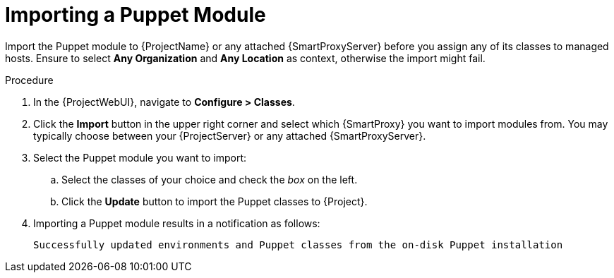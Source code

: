 [id="puppet_guide_importing_a_puppet_module_{context}"]
= Importing a Puppet Module

Import the Puppet module to {ProjectName} or any attached {SmartProxyServer} before you assign any of its classes to managed hosts.
Ensure to select *Any Organization* and *Any Location* as context, otherwise the import might fail.

.Procedure
. In the {ProjectWebUI}, navigate to *Configure > Classes*.
. Click the *Import* button in the upper right corner and select which {SmartProxy} you want to import modules from.
You may typically choose between your {ProjectServer} or any attached {SmartProxyServer}.
. Select the Puppet module you want to import:
.. Select the classes of your choice and check the _box_ on the left.
.. Click the *Update* button to import the Puppet classes to {Project}.
. Importing a Puppet module results in a notification as follows:
+
[source,none]
----
Successfully updated environments and Puppet classes from the on-disk Puppet installation
----
